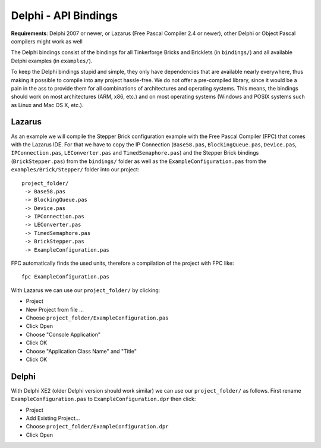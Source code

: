 .. _api_bindings_delphi:

Delphi - API Bindings
=====================

**Requirements**: Delphi 2007 or newer, or Lazarus (Free Pascal Compiler 2.4
or newer), other Delphi or Object Pascal compilers might work as well

The Delphi bindings consist of the bindings for all Tinkerforge Bricks and
Bricklets (in ``bindings/``) and all available Delphi examples (in
``examples/``).

To keep the Delphi bindings stupid and simple, they only have dependencies that
are available nearly everywhere, thus making it possible to compile into any
project hassle-free. We do not offer a pre-compiled library, since it would be
a pain in the ass to provide them for all combinations of architectures and
operating systems. This means, the bindings should work on most architectures
(ARM, x86, etc.) and on most operating systems (Windows and POSIX systems such
as Linux and Mac OS X, etc.).


Lazarus
-------

As an example we will compile the Stepper Brick configuration example with
the Free Pascal Compiler (FPC) that comes with the Lazarus IDE. For that we
have to copy the IP Connection (``Base58.pas``, ``BlockingQueue.pas``, ``Device.pas``,
``IPConnection.pas``, ``LEConverter.pas`` and ``TimedSemaphore.pas``) and the Stepper
Brick bindings (``BrickStepper.pas``) from the ``bindings/`` folder as well as the
``ExampleConfiguration.pas`` from the ``examples/Brick/Stepper/`` folder into our
project::

 project_folder/
  -> Base58.pas
  -> BlockingQueue.pas
  -> Device.pas
  -> IPConnection.pas
  -> LEConverter.pas
  -> TimedSemaphore.pas
  -> BrickStepper.pas
  -> ExampleConfiguration.pas

FPC automatically finds the used units, therefore a compilation of the project
with FPC like::

 fpc ExampleConfiguration.pas

With Lazarus we can use our ``project_folder/`` by clicking:

* Project
* New Project from file ...
* Choose ``project_folder/ExampleConfiguration.pas``
* Click Open
* Choose "Console Application"
* Click OK
* Choose "Application Class Name" and "Title"
* Click OK


Delphi
------

With Delphi XE2 (older Delphi version should work similar) we can use our
``project_folder/`` as follows. First rename ``ExampleConfiguration.pas`` to
``ExampleConfiguration.dpr`` then click:

* Project
* Add Existing Project...
* Choose ``project_folder/ExampleConfiguration.dpr``
* Click Open
